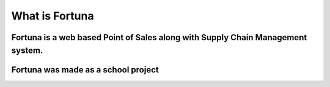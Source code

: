 ###################
What is Fortuna
###################

Fortuna is a web based Point of Sales along with Supply Chain Management system.
***************
Fortuna was made as a school project
***************

